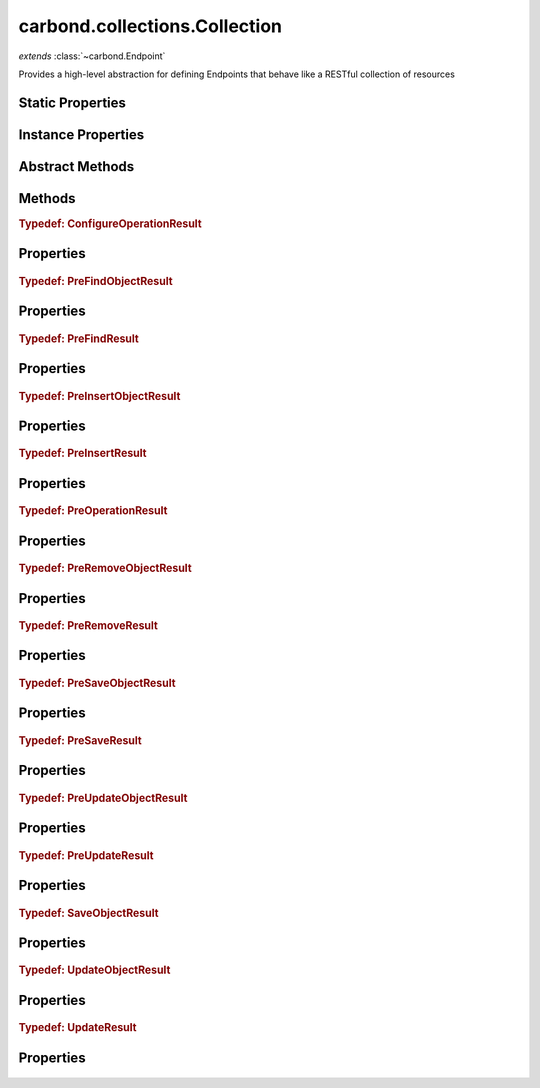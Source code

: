 .. class:: carbond.collections.Collection
    :heading:

.. |br| raw:: html

   <br />

==============================
carbond.collections.Collection
==============================
*extends* :class:`~carbond.Endpoint`

Provides a high-level abstraction for defining Endpoints that behave like a RESTful collection of resources

Static Properties
-----------------

.. class:: carbond.collections.Collection
    :noindex:
    :hidden:

    .. attribute:: ALL_METHODS

       :inheritedFrom: :class:`~carbond.Endpoint`
       :type: Object
       :required:

       A list of all HTTP methods recognized by carbond


Instance Properties
-------------------

.. class:: carbond.collections.Collection
    :noindex:
    :hidden:

    .. attribute:: ALL_COLLECTION_OPERATIONS

       :type: array
       :ro:

       The list of valid collection operations


    .. attribute:: allowUnauthenticated

       :inheritedFrom: :class:`~carbond.Endpoint`
       :type: string[]
       :required:

       Skip authentication for the HTTP methods listed on this endpoint


    .. attribute:: defaultErrorSchema

       :type: Object
       :ro:

       This is the default error body schema.


    .. attribute:: defaultIdHeader

       :type: string
       :ro:

       The default ID header name


    .. attribute:: defaultIdParameter

       :type: string
       :ro:

       The default ID name of objects in this collection


    .. attribute:: defaultIdPathParameter

       :type: string
       :ro:

       The default path parameter name representing the ID for an object in this collection


    .. attribute:: defaultSchema

       :type: Object
       :ro:

       This is the default schema used to validate all objects in this collection. If a schema is not specified explicitly, this schema will be used.


    .. attribute:: description

       :inheritedFrom: :class:`~carbond.Endpoint`
       :type: string
       :default: undefined

       A brief description of what this endpoint does. This will be displayed in any generated documentation.


    .. attribute:: enabled

       :type: Object
       :default: ``{'*': false}``

       Control which collection level operations

       .. csv-table::
          :class: details-table
          :header: "Name", "Type", "Default", "Description"
          :widths: 10, 10, 10, 10

          \*, ``boolean``, ``undefined``, The default value for all operations that are not explicitly specified
          insert, ``boolean``, ``undefined``, Enable or disable the insert operation
          find, ``boolean``, ``undefined``, Enable or disable the find operation
          save, ``boolean``, ``undefined``, Enable or disable the save operation
          update, ``boolean``, ``undefined``, Enable or disable the update operation
          remove, ``boolean``, ``undefined``, Enable or disable the remove operation
          insertObject, ``boolean``, ``undefined``, Enable or disable the insertObject operation
          findObject, ``boolean``, ``undefined``, Enable or disable the findObject operation
          saveObject, ``boolean``, ``undefined``, Enable or disable the saveObject operation
          updateObject, ``boolean``, ``undefined``, Enable or disable the updateObject operation
          removeObject, ``boolean``, ``undefined``, Enable or disable the removeObject operation



    .. attribute:: endpoints

       :inheritedFrom: :class:`~carbond.Endpoint`
       :type: Object.<string, carbond.Endpoint>
       :required:

       The endpoints that sit below this endpoint in the tree. URL paths to each endpoint are built during a depth first traversal of the tree on initialization using the property names defined on this Object.


    .. attribute:: example

       :type: Object
       :default: undefined

       An example object for this collection


    .. attribute:: findConfig

       :type: Object
       :default: ``o({}, carbond.collections.FindConfigClass)``

       The config used to govern the behavior of the :class:`~find` operation


    .. attribute:: FindConfigClass

       :type: :class:`~carbond.collections.FindConfig`
       :ro:

       The config class used to instantiate the :class:`~carbond.collections.Collection.find` operation config


    .. attribute:: findObjectConfig

       :type: Object
       :default: ``o({}, carbond.collections.FindObjectConfigClass)``

       The config used to govern the behavior of the :class:`~findObject` operation


    .. attribute:: FindObjectConfigClass

       :type: :class:`~carbond.collections.FindObjectConfig`
       :ro:

       The config class used to instantiate the :class:`~carbond.collections.Collection.findObject` operation config


    .. attribute:: idGenerator

       :type: Object
       :default: undefined

       An object with the method "generateId" that will be called to populate ID if present and when appropriate (e.g. :class:`~carbond.collections.Collection.insert`)


    .. attribute:: idHeader

       :type: string
       :default: :class:`~carbond.collections.Collection.defaultIdHeader`

       The header name which should contain the EJSON serialized ID


    .. attribute:: idParameter

       :type: string
       :default: :class:`~carbond.collections.Collection.defaultIdParameter`

       The ID parameter name (XXX: rename to "objectIdName" since this is not a "parameter" name?)


    .. attribute:: idPathParameter

       :type: string
       :default: :class:`~carbond.collections.Collection.defaultIdParameter`

       The PATH_ID parameter name (e.g., /collection/:PATH_ID)


    .. attribute:: insertConfig

       :type: Object
       :default: ``o({}, carbond.collections.InsertConfigClass)``

       The config used to govern the behavior of the :class:`~insert` operation


    .. attribute:: InsertConfigClass

       :type: :class:`~carbond.collections.InsertConfig`
       :ro:

       The config class used to instantiate the :class:`~carbond.collections.Collection.insert` operation config


    .. attribute:: insertObjectConfig

       :type: Object
       :default: ``o({}, carbond.collections.InsertObjectConfigClass)``

       The config used to govern the behavior of the :class:`~insertObject` operation


    .. attribute:: InsertObjectConfigClass

       :type: :class:`~carbond.collections.InsertObjectConfig`
       :ro:

       The config class used to instantiate the :class:`~carbond.collections.Collection.insertObject` operation config


    .. attribute:: noDocument

       :inheritedFrom: :class:`~carbond.Endpoint`
       :type: boolean
       :default: false

       Controls whether documentation for this endpoint is included in generated static documentation


    .. attribute:: parameters

       :inheritedFrom: :class:`~carbond.Endpoint`
       :type: Object.<string, carbond.OperationParameter>
       :required:

       Operation parameter definitions that apply to all operations supported by this endpoint. Note, these will be merged with any parameter definitions on the operations themselves and their parsed values will be passed to the handler via ``req.parameters[<parameter name>]``.


    .. attribute:: parent

       :inheritedFrom: :class:`~carbond.Endpoint`
       :type: :class:`~carbond.Endpoint`
       :ro:

       The parent endpoint for this endpoint in the endpoint tree


    .. attribute:: path

       :inheritedFrom: :class:`~carbond.Endpoint`
       :type: string
       :ro:

       The URI path that routes to this endpoint. This is built during service initialization and will overwrite any value specified on instantiation.


    .. attribute:: removeConfig

       :type: Object
       :default: ``o({}, carbond.collections.RemoveConfigClass)``

       The config used to govern the behavior of the :class:`~remove` operation


    .. attribute:: RemoveConfigClass

       :type: :class:`~carbond.collections.RemoveConfig`
       :ro:

       The config class used to instantiate the :class:`~carbond.collections.Collection.remove` operation config


    .. attribute:: removeObjectConfig

       :type: Object
       :default: ``o({}, carbond.collections.RemoveObjectConfigClass)``

       The config used to govern the behavior of the :class:`~removeObject` operation


    .. attribute:: RemoveObjectConfigClass

       :type: :class:`~carbond.collections.RemoveObjectConfig`
       :ro:

       The config class used to instantiate the :class:`~carbond.collections.Collection.removeObject` operation config


    .. attribute:: saveConfig

       :type: Object
       :default: ``o({}, carbond.collections.SaveConfigClass)``

       The config used to govern the behavior of the :class:`~save` operation


    .. attribute:: SaveConfigClass

       :type: :class:`~carbond.collections.SaveConfig`
       :ro:

       The config class used to instantiate the :class:`~carbond.collections.Collection.save` operation config


    .. attribute:: saveObjectConfig

       :type: Object
       :default: ``o({}, carbond.collections.SaveObjectConfigClass)``

       The config used to govern the behavior of the :class:`~saveObject` operation


    .. attribute:: SaveObjectConfigClass

       :type: :class:`~carbond.collections.SaveObjectConfig`
       :ro:

       The config class used to instantiate the :class:`~carbond.collections.Collection.saveObject` operation config


    .. attribute:: schema

       :type: Object
       :default: :class:`~carbond.collections.Collection.defaultSchema`

       The schema used to validate objects in this collection


    .. attribute:: service

       :inheritedFrom: :class:`~carbond.Endpoint`
       :type: :class:`~carbond.Service`
       :ro:
       :deprecated:

       The root service object managing the endpoint tree. Getting a reference to this object is sometimes necessary or just convenient (i.e., HTTP error classes can be accessed via :attr:`~carbond.Service.errors`).


    .. attribute:: supportsFind

       :type: boolean
       :required:

       Whether or not the ``find`` operation is supported


    .. attribute:: supportsFindObject

       :type: boolean
       :required:

       Whether or not the ``findObject`` operation is supported


    .. attribute:: supportsInsert

       :type: boolean
       :required:

       Whether or not the ``insert`` operation is supported


    .. attribute:: supportsInsertObject

       :type: boolean
       :required:

       Whether or not the ``insertObject`` operation is supported


    .. attribute:: supportsRemove

       :type: boolean
       :required:

       Whether or not the ``remove`` operation is supported


    .. attribute:: supportsRemoveObject

       :type: boolean
       :required:

       Whether or not the ``removeObject`` operation is supported


    .. attribute:: supportsSave

       :type: boolean
       :required:

       Whether or not the ``save`` operation is supported


    .. attribute:: supportsSaveObject

       :type: boolean
       :required:

       Whether or not the ``saveObject`` operation is supported


    .. attribute:: supportsUpdate

       :type: boolean
       :required:

       Whether or not the ``update`` operation is supported


    .. attribute:: supportsUpdateObject

       :type: boolean
       :required:

       Whether or not the ``updateObject`` operation is supported


    .. attribute:: updateConfig

       :type: Object
       :default: ``o({}, carbond.collections.UpdateConfigClass)``

       The config used to govern the behavior of the :class:`~update` operation


    .. attribute:: UpdateConfigClass

       :type: :class:`~carbond.collections.UpdateConfig`
       :ro:

       The config class used to instantiate the :class:`~carbond.collections.Collection.update` operation config


    .. attribute:: updateObjectConfig

       :type: Object
       :default: ``o({}, carbond.collections.UpdateObjectConfigClass)``

       The config used to govern the behavior of the :class:`~updateObject` operation


    .. attribute:: UpdateObjectConfigClass

       :type: :class:`~carbond.collections.UpdateObjectConfig`
       :ro:

       The config class used to instantiate the :class:`~carbond.collections.Collection.updateObject` operation config


    .. attribute:: validateOutput

       :inheritedFrom: :class:`~carbond.Endpoint`
       :type: boolean
       :default: ``true``

       Controls whether or not response bodies are validated using the response :class:`~carbond.OperationResponse.schema` corresponding to the current response code


Abstract Methods
----------------

.. class:: carbond.collections.Collection
    :noindex:
    :hidden:

    .. function:: find(options)

        :param options: The operation parameters (see: :class:`~carbond.collections.Collection.FindConfigClass`)
        :type options: Object
        :throws: :class:`~carbond.collections.errors.CollectionError` 
        :returns: A list of objects
        :rtype: Object[]

        Retrieve objects from a collection

    .. function:: findObject(id, options)

        :param id: The object id
        :type id: string
        :param options: The operation parameters (see: :class:`~carbond.collections.Collection.FindObjectConfigClass`)
        :type options: Object
        :throws: :class:`~carbond.collections.errors.CollectionError` 
        :returns: The found object or null
        :rtype: Object | null

        Retrieve a single object from a collection

    .. function:: insert(objects, options)

        :param objects: An array of objects to insert
        :type objects: Array
        :param options: The operation parameters (see: :class:`~carbond.collections.Collection.InsertConfigClass`)
        :type options: Object
        :throws: :class:`~carbond.collections.errors.CollectionError` 
        :returns: The list of inserted objects
        :rtype: Object[]

        Bulk insert objects into a collection

    .. function:: insertObject(object, options)

        :param object: An object to insert
        :type object: Object
        :param options: The operation parameters (see: :class:`~carbond.collections.Collection.InsertObjectConfigClass`)
        :type options: Object
        :throws: :class:`~carbond.collections.errors.CollectionError` 
        :returns: The inserted object
        :rtype: Object

        Insert a single object into a collection

    .. function:: remove(options)

        :param options: The operation parameters (see: :class:`~carbond.collections.Collection.RemoveConfigClass`)
        :type options: Object
        :throws: :class:`~carbond.collections.errors.CollectionError` 
        :returns: An integer representing the number of objects removed or an array of the objects removed
        :rtype: number | array

        Remove objects from a collection

    .. function:: removeObject(id, options)

        :param id: The ID of the object to remove
        :type id: String
        :param options: The operation parameters (see: :class:`~carbond.collections.Collection.RemoveConfigClass`)
        :type options: Object
        :throws: :class:`~carbond.collections.errors.CollectionError` 
        :returns: An integer representing the number of objects removed (0 or 1) or the the object removed
        :rtype: number | Object

        Remove a specific object from a collection

    .. function:: save(objects, options)

        :param objects: An array of objects (with IDs) to save
        :type objects: Array
        :param options: The operation parameters (see: :class:`~carbond.collections.Collection.SaveConfigClass`)
        :type options: Object
        :throws: :class:`~carbond.collections.errors.CollectionError` 
        :returns: The list of saved objects
        :rtype: Object[]

        Replace the collection with an array of objects

    .. function:: saveObject(object, options)

        :param object: The object to save (with ID)
        :type object: Object
        :param options: The operation parameters (see: :class:`~carbond.collections.Collection.SaveObjectConfigClass`)
        :type options: Object
        :throws: :class:`~carbond.collections.errors.CollectionError` 
        :rtype: :ref:`SaveObjectResult <carbond.collections.Collection.SaveObjectResult>`

        Replace or insert an object with a known ID

    .. function:: update(update, options)

        :param update: The update to be applied to the collection
        :type update: \*
        :param options: The operation parameters (see: :class:`~carbond.collections.Collection.UpdateConfigClass`)
        :type options: Object
        :throws: :class:`~carbond.collections.errors.CollectionError` 
        :rtype: :ref:`UpdateResult <carbond.collections.Collection.UpdateResult>`

        Update (or upsert) a number of objects in a collection

    .. function:: updateObject(id, update, options)

        :param id: The ID of the object to update
        :type id: string
        :param update: The update to be applied to the collection
        :type update: \*
        :param options: The operation parameters (see: :class:`~carbond.collections.Collection.UpdateObjectConfigClass`)
        :type options: Object
        :throws: :class:`~carbond.collections.errors.CollectionError` 
        :rtype: :ref:`UpdateObjectResult <carbond.collections.Collection.UpdateObjectResult>`

        Update a specific object

Methods
-------

.. class:: carbond.collections.Collection
    :noindex:
    :hidden:

    .. function:: configureFindObjectOperation()

        :rtype: :ref:`ConfigureOperationResult <carbond.collections.Collection.ConfigureOperationResult>`

        Update the operation config using collection level config (e.g., :class:`~carbond.collections.Collection.schema`) and build operation responses. In general, this method should not need to be overridden or extended. Instead, customization should be driven by the operation config and the pre/post handler methods.

    .. function:: configureFindOperation()

        :rtype: :ref:`ConfigureOperationResult <carbond.collections.Collection.ConfigureOperationResult>`

        Update the operation config using collection level config (e.g., :class:`~carbond.collections.Collection.schema`) and build operation responses. In general, this method should not need to be overridden or extended. Instead, customization should be driven by the operation config and the pre/post handler methods.

    .. function:: configureInsertObjectOperation()

        :rtype: :ref:`ConfigureOperationResult <carbond.collections.Collection.ConfigureOperationResult>`

        Update the operation config using collection level config (e.g., :class:`~carbond.collections.Collection.schema`) and build operation responses. In general, this method should not need to be overridden or extended. Instead, customization should be driven by the operation config and the pre/post handler methods.

    .. function:: configureInsertOperation()

        :rtype: :ref:`ConfigureOperationResult <carbond.collections.Collection.ConfigureOperationResult>`

        Update the operation config using collection level config (e.g., :class:`~carbond.collections.Collection.schema`) and build operation responses. In general, this method should not need to be overridden or extended. Instead, customization should be driven by the operation config and the pre/post handler methods.

    .. function:: configureRemoveObjectOperation()

        :rtype: :ref:`ConfigureOperationResult <carbond.collections.Collection.ConfigureOperationResult>`

        Update the operation config using collection level config (e.g., :class:`~carbond.collections.Collection.schema`) and build operation responses. In general, this method should not need to be overridden or extended. Instead, customization should be driven by the operation config and the pre/post handler methods.

    .. function:: configureRemoveOperation()

        :rtype: :ref:`ConfigureOperationResult <carbond.collections.Collection.ConfigureOperationResult>`

        Update the operation config using collection level config (e.g., :class:`~carbond.collections.Collection.schema`) and build operation responses. In general, this method should not need to be overridden or extended. Instead, customization should be driven by the operation config and the pre/post handler methods.

    .. function:: configureSaveObjectOperation()

        :rtype: :ref:`ConfigureOperationResult <carbond.collections.Collection.ConfigureOperationResult>`

        Update the operation config using collection level config (e.g., :class:`~carbond.collections.Collection.schema`) and build operation responses. In general, this method should not need to be overridden or extended. Instead, customization should be driven by the operation config and the pre/post handler methods.

    .. function:: configureSaveOperation()

        :rtype: :ref:`ConfigureOperationResult <carbond.collections.Collection.ConfigureOperationResult>`

        Update the operation config using collection level config (e.g., :class:`~carbond.collections.Collection.schema`) and build operation responses. In general, this method should not need to be overridden or extended. Instead, customization should be driven by the operation config and the pre/post handler methods.

    .. function:: configureUpdateObjectOperation()

        :rtype: :ref:`ConfigureOperationResult <carbond.collections.Collection.ConfigureOperationResult>`

        Update the operation config using collection level config (e.g., :class:`~carbond.collections.Collection.schema`) and build operation responses. In general, this method should not need to be overridden or extended. Instead, customization should be driven by the operation config and the pre/post handler methods.

    .. function:: configureUpdateOperation()

        :rtype: :ref:`ConfigureOperationResult <carbond.collections.Collection.ConfigureOperationResult>`

        Update the operation config using collection level config (e.g., :class:`~carbond.collections.Collection.schema`) and build operation responses. In general, this method should not need to be overridden or extended. Instead, customization should be driven by the operation config and the pre/post handler methods.

    .. function:: getOperation(method)

        :inheritedFrom: :class:`~carbond.Endpoint`
        :param method: The HTTP method corresponding to the operation to retrieve
        :type method: string
        :rtype: :class:`~carbond.Operation`

        Retrieves the operation instance corresponding to the passed HTTP method

    .. function:: getOperationConfig(op)

        :param op: The operation name (e.g., "insert")
        :type op: string
        :rtype: :class:`~carbond.collections.CollectionOperationConfig`

        Get the config for an operation by name

    .. function:: getOperationConfigFieldName(op)

        :param op: The operation name (e.g., "insert")
        :type op: string
        :rtype: string

        Get the property name for an operation config by name

    .. function:: getService()

        :inheritedFrom: :class:`~carbond.Endpoint`
        :rtype: :class:`~carbond.Service`

        Returns the root :class:`~carbond.Service` instance (note, this is preferred over accessing the ``service`` property itself)

    .. function:: isOperationAuthorized(method, user, req)

        :inheritedFrom: :class:`~carbond.Endpoint`
        :param method: The HTTP method corresponding to the operation that we are attempting to authorize
        :type method: string
        :param user: The user object
        :type user: Object
        :param req: The request object
        :type req: :class:`~carbond.Request`
        :returns: Whether of not the operation is authorized
        :rtype: boolean

        Tests whether an operation is authorized given a user (as returned by the root authenticator) and any :class:`~carbond.security.Acl` that may apply to this endpoint

    .. function:: operations()

        :inheritedFrom: :class:`~carbond.Endpoint`
        :rtype: :class:`~carbond.Operation[]`

        Gathers all operations defined on this endpoint

    .. function:: options(req, res)

        :inheritedFrom: :class:`~carbond.Endpoint`
        :param req: The request object
        :type req: :class:`~carbond.Request`
        :param res: The response object
        :type res: :class:`~carbond.Response`
        :rtype: undefined

        Implements the OPTIONS method handler

    .. function:: postFind(result, options)

        :param result: The found object(s)
        :type result: Object[]
        :param options: The operation handler options
        :type options: Object
        :rtype: Object[]

        Update or transform the operation result before passing it back up to the HTTP layer

    .. function:: postFindObject(result, id, options)

        :param result: The found object
        :type result: Object | null
        :param id: The object id
        :type id: string
        :param options: The operation handler options
        :type options: Object
        :rtype: Object | null

        Update or transform the operation result before passing it back up to the HTTP layer

    .. function:: postFindObjectOperation(result, config, req, res)

        :param result: The found object
        :type result: Object | null
        :param config: The find object operation config
        :type config: :class:`~carbond.collections.Collection.findObjectConfig`
        :param req: The request object
        :type req: :class:`~carbond.Request`
        :param res: The response object
        :type res: :class:`~carbond.Response`
        :returns: Returns the found object
        :rtype: Object | null

        Update the HTTP response to reflect the result of the operation

    .. function:: postFindOperation(result, config, req, res)

        :param result: The found objects
        :type result: Object[]
        :param config: The find operation config
        :type config: :class:`~carbond.collections.Collection.findConfig`
        :param req: The request object
        :type req: :class:`~carbond.Request`
        :param res: The response object
        :type res: :class:`~carbond.Response`
        :returns: Returns the found objects
        :rtype: Object[]

        Update the HTTP response to reflect the result of the operation

    .. function:: postInsert(result, objects, options)

        :param result: The inserted object(s)
        :type result: Object[]
        :param objects: The object(s) to insert
        :type objects: Object[]
        :param options: The operation handler options
        :type options: Object
        :rtype: Object[]

        Update or transform the operation result before passing it back up to the HTTP layer

    .. function:: postInsertObject(result, object, options)

        :param result: The inserted object
        :type result: Object
        :param object: The object to insert
        :type object: Object
        :param options: The operation handler options
        :type options: Object
        :rtype: Object

        Update or transform the operation result before passing it back up to the HTTP layer

    .. function:: postInsertObjectOperation(result, config, req, res)

        :param result: The inserted object
        :type result: Object
        :param config: The insert object operation config
        :type config: :class:`~carbond.collections.Collection.InsertObjectConfigClass`
        :param req: The request object
        :type req: :class:`~carbond.Request`
        :param res: The response object
        :type res: :class:`~carbond.Response`
        :returns: Returns the inserted object if configured to do so and ``null`` otherwise
        :rtype: Object | null

        Update the HTTP response to reflect the result of the operation

    .. function:: postInsertOperation(result, config, req, res)

        :param result: The inserted objects
        :type result: Object[]
        :param config: The insert operation config
        :type config: :class:`~carbond.collections.Collection.InsertConfigClass`
        :param req: The request object
        :type req: :class:`~carbond.Request`
        :param res: The response object
        :type res: :class:`~carbond.Response`
        :returns: Returns the inserted objects if configured to do so and ``null`` otherwise
        :rtype: Object[] | null

        Update the HTTP response to reflect the result of the operation

    .. function:: postRemove(result, options)

        :param result: The number of objects (or the object(s) themselves) removed
        :type result: number | array
        :param options: The operation handler options
        :type options: Object
        :rtype: number | array

        Update or transform the operation result before passing it back up to the HTTP layer

    .. function:: postRemoveObject(result, options)

        :param result: The number of objects (or the object itself) removed
        :type result: number | Object
        :param options: The operation handler options
        :type options: Object
        :rtype: number | array

        Update or transform the operation result before passing it back up to the HTTP layer

    .. function:: postRemoveObjectOperation(result, config, req, res)

        :param result: The number of objects removed or the removed object
        :type result: number | Object
        :param config: The remove object operation config
        :type config: :class:`~carbond.collections.Collection.RemoveObjectConfigClass`
        :param req: The request object
        :type req: :class:`~carbond.Request`
        :param res: The response object
        :type res: :class:`~carbond.Response`
        :returns: Returns undefined} or the removed object
        :rtype: Object

        Update the HTTP response to reflect the result of the operation. It should be noted that the result can be either a number or an object. If the underlying driver does not support returning the removed object, then the result will always be a number and :class:`~carbond.collections.RemoveObjectConfig.returnsRemovedObject` should be configured to reflect this.

    .. function:: postRemoveOperation(result, config, req, res)

        :param result: The number of objects removed or the removed objec(s)
        :type result: number | array
        :param config: The remove operation config
        :type config: :class:`~carbond.collections.Collection.RemoveConfigClass`
        :param req: The request object
        :type req: :class:`~carbond.Request`
        :param res: The response object
        :type res: :class:`~carbond.Response`
        :returns: Returns undefined} or the removed objects
        :rtype: Object

        Update the HTTP response to reflect the result of the operation. It should be noted that the result can be either a number or an array of object(s). If the underlying driver does not support returning the removed object(s), then the result will always be a number and :class:`~carbond.collections.RemoveConfig.returnsRemovedObjects` should be configured to reflect this.

    .. function:: postSave(result, objects, options)

        :param result: The saved objects
        :type result: Object[]
        :param objects: The objects to save
        :type objects: Object[]
        :param options: The operation handler options
        :type options: Object
        :rtype: Object[]

        Update or transform the operation result before passing it back up to the HTTP layer

    .. function:: postSaveObject(result, object, options)

        :param result: The ``SaveObjectResult``
        :type result: :ref:`SaveObjectResult <carbond.collections.Collection.SaveObjectResult>`
        :param object: The object to save
        :type object: Object
        :param options: The operation handler options
        :type options: Object
        :rtype: :ref:`SaveObjectResult <carbond.collections.Collection.SaveObjectResult>`

        Update or transform the operation result before passing it back up to the HTTP layer

    .. function:: postSaveObjectOperation(result, config, req, res)

        :param result: The saved object and a flag to indicate if it was created rather than replaced
        :type result: :ref:`SaveObjectResult <carbond.collections.Collection.SaveObjectResult>`
        :param config: The save object operation config
        :type config: :class:`~carbond.collections.Collection.SaveObjectConfigClass`
        :param req: The request object
        :type req: :class:`~carbond.Request`
        :param res: The response object
        :type res: :class:`~carbond.Response`
        :returns: Returns the saved object if configured to do so and ``null`` if not
        :rtype: Object[] | null

        Update the HTTP response to reflect the result of the operation

    .. function:: postSaveOperation(result, config, req, res)

        :param result: The saved objects
        :type result: Object[]
        :param config: The save operation config
        :type config: :class:`~carbond.collections.Collection.saveConfig`
        :param req: The request object
        :type req: :class:`~carbond.Request`
        :param res: The response object
        :type res: :class:`~carbond.Response`
        :returns: Returns the saved objects if configured to do so and ``null`` if not
        :rtype: Object[] | null

        Update the HTTP response to reflect the result of the operation

    .. function:: postUpdate(result, update, options)

        :param result: The ``UpdateResult``
        :type result: :ref:`UpdateResult <carbond.collections.Collection.UpdateResult>`
        :param update: The update spec
        :type update: \*
        :param options: The operation handler options
        :type options: Object
        :rtype: :ref:`UpdateResult <carbond.collections.Collection.UpdateResult>`

        Update or transform the operation result before passing it back up to the HTTP layer

    .. function:: postUpdateObject(result, update, update, options)

        :param result: The ``UpdateResult``
        :type result: :ref:`UpdateResult <carbond.collections.Collection.UpdateResult>`
        :param update: The update spec
        :type update: string
        :param update: The update spec
        :type update: \*
        :param options: The operation handler options
        :type options: Object
        :rtype: :ref:`UpdateResult <carbond.collections.Collection.UpdateResult>`

        Update or transform the operation result before passing it back up to the HTTP layer

    .. function:: postUpdateObjectOperation(result, config, req, res)

        :param result: The number of objects updated/upserted or the upserted object
        :type result: :ref:`UpdateObjectResult <carbond.collections.Collection.UpdateObjectResult>`
        :param config: The update object operation config
        :type config: :class:`~carbond.collections.Collection.UpdateObjectConfigClass`
        :param req: The request object
        :type req: :class:`~carbond.Request`
        :param res: The response object
        :type res: :class:`~carbond.Response`
        :returns: Returns undefined} or the upserted object
        :rtype: Object

        Update the HTTP response to reflect the result of the operation. It should be noted that the result can be either a number or an object. If the underlying driver does not support returning the upserted object, then the result will always be a number and :class:`~carbond.collections.UpdateObjectConfig.returnsUpsertedObject` should be configured to reflect this.

    .. function:: postUpdateOperation(result, config, req, res)

        :param result: The number of objects updated/upserted or the upserted object(s)
        :type result: :ref:`UpdateResult <carbond.collections.Collection.UpdateResult>`
        :param config: The update operation config
        :type config: :class:`~carbond.collections.Collection.UpdateConfigClass`
        :param req: The request object
        :type req: :class:`~carbond.Request`
        :param res: The response object
        :type res: :class:`~carbond.Response`
        :returns: Returns undefined} or the upserted object(s)
        :rtype: Object

        Update the HTTP response to reflect the result of the operation. It should be noted that the result can be either a number or an array of objects. If the underlying driver does not support returning the upserted object(s), then the result will always be a number and :class:`~carbond.collections.UpdateConfig.returnsUpsertedObjects` should be configured to reflect this.

    .. function:: preFind(options)

        :param options: The operation handler options
        :type options: Object
        :rtype: :ref:`PreFindResult <carbond.collections.Collection.PreFindResult>` | undefined

        Update or transform any parameters to be passed to the operation handler

    .. function:: preFindObject(id, options)

        :param id: The object id
        :type id: string
        :param options: The operation handler options
        :type options: Object
        :rtype: :ref:`PreFindObjectResult <carbond.collections.Collection.PreFindObjectResult>` | undefined

        Update or transform any parameters to be passed to the operation handler

    .. function:: preFindObjectOperation(config, req, res)

        :param config: The find object operation config
        :type config: :class:`~carbond.collections.FindObjectConfig`
        :param req: The request object
        :type req: :class:`~carbond.Request`
        :param res: The response object
        :type res: :class:`~carbond.Response`
        :rtype: :ref:`PreOperationResult <carbond.collections.Collection.PreOperationResult>`

        Build the options to be passed to the operation handler from the request and operation config. Note, in general, this should not need to be overridden or extended.

    .. function:: preFindOperation(config, req, res)

        :param config: The find operation config
        :type config: :class:`~carbond.collections.FindConfig`
        :param req: The request object
        :type req: :class:`~carbond.Request`
        :param res: The response object
        :type res: :class:`~carbond.Response`
        :rtype: :ref:`PreOperationResult <carbond.collections.Collection.PreOperationResult>`

        Build the options to be passed to the operation handler from the request and operation config. Note, in general, this should not need to be overridden or extended.

    .. function:: preInsert(objects, options)

        :param objects: The objects to insert
        :type objects: Object[]
        :param options: The operation handler options
        :type options: Object
        :rtype: :ref:`PreInsertResult <carbond.collections.Collection.PreInsertResult>` | undefined

        Update or transform any parameters to be passed to the operation handler

    .. function:: preInsertObject(object, options)

        :param object: The object to insert
        :type object: Object
        :param options: The operation handler options
        :type options: Object
        :rtype: :ref:`PreInsertObjectResult <carbond.collections.Collection.PreInsertObjectResult>` | undefined

        Update or transform any parameters to be passed to the operation handler

    .. function:: preInsertObjectOperation(config, req, res)

        :param config: The insert object operation config
        :type config: :class:`~carbond.collections.InsertObjectConfig`
        :param req: The request object
        :type req: :class:`~carbond.Request`
        :param res: The response object
        :type res: :class:`~carbond.Response`
        :rtype: :ref:`PreOperationResult <carbond.collections.Collection.PreOperationResult>`

        Build the options to be passed to the operation handler from the request and operation config. Note, in general, this should not need to be overridden or extended.

    .. function:: preInsertOperation(config, req, res)

        :param config: The insert operation config
        :type config: :class:`~carbond.collections.InsertConfig`
        :param req: The request object
        :type req: :class:`~carbond.Request`
        :param res: The response object
        :type res: :class:`~carbond.Response`
        :rtype: :ref:`PreOperationResult <carbond.collections.Collection.PreOperationResult>`

        Build the options to be passed to the operation handler from the request and operation config. Note, in general, this should not need to be overridden or extended.

    .. function:: preRemove(options)

        :param options: The operation handler options
        :type options: Object
        :rtype: :ref:`PreRemoveResult <carbond.collections.Collection.PreRemoveResult>` | undefined

        Update or transform any parameters to be passed to the operation handler

    .. function:: preRemoveObject(id, options)

        :param id: The object id
        :type id: string
        :param options: The operation handler options
        :type options: Object
        :rtype: :ref:`PreRemoveObjectResult <carbond.collections.Collection.PreRemoveObjectResult>` | undefined

        Update or transform any parameters to be passed to the operation handler

    .. function:: preRemoveObjectOperation(config, req, res)

        :param config: The remove object operation config
        :type config: :class:`~carbond.collections.RemoveObjectConfig`
        :param req: The request object
        :type req: :class:`~carbond.Request`
        :param res: The response object
        :type res: :class:`~carbond.Response`
        :rtype: :ref:`PreOperationResult <carbond.collections.Collection.PreOperationResult>`

        Build the options to be passed to the operation handler from the request and operation config. Note, in general, this should not need to be overridden or extended.

    .. function:: preRemoveOperation(config, req, res)

        :param config: The remove operation config
        :type config: :class:`~carbond.collections.RemoveConfig`
        :param req: The request object
        :type req: :class:`~carbond.Request`
        :param res: The response object
        :type res: :class:`~carbond.Response`
        :rtype: :ref:`PreOperationResult <carbond.collections.Collection.PreOperationResult>`

        Build the options to be passed to the operation handler from the request and operation config. Note, in general, this should not need to be overridden or extended.

    .. function:: preSave(objects, options)

        :param objects: The objects to save
        :type objects: Object[]
        :param options: The operation handler options
        :type options: Object
        :rtype: :ref:`PreSaveResult <carbond.collections.Collection.PreSaveResult>` | undefined

        Update or transform any parameters to be passed to the operation handler

    .. function:: preSaveObject(object, options)

        :param object: The object to save
        :type object: Object
        :param options: The operation handler options
        :type options: Object
        :rtype: :ref:`PreSaveObjectResult <carbond.collections.Collection.PreSaveObjectResult>` | undefined

        Update or transform any parameters to be passed to the operation handler

    .. function:: preSaveObjectOperation(config, req, res)

        :param config: The save object operation config
        :type config: :class:`~carbond.collections.SaveObjectConfig`
        :param req: The request object
        :type req: :class:`~carbond.Request`
        :param res: The response object
        :type res: :class:`~carbond.Response`
        :rtype: :ref:`PreOperationResult <carbond.collections.Collection.PreOperationResult>`

        Build the options to be passed to the operation handler from the request and operation config. Note, in general, this should not need to be overridden or extended.

    .. function:: preSaveOperation(config, req, res)

        :param config: The save operation config
        :type config: :class:`~carbond.collections.SaveConfig`
        :param req: The request object
        :type req: :class:`~carbond.Request`
        :param res: The response object
        :type res: :class:`~carbond.Response`
        :rtype: :ref:`PreOperationResult <carbond.collections.Collection.PreOperationResult>`

        Build the options to be passed to the operation handler from the request and operation config. Note, in general, this should not need to be overridden or extended.

    .. function:: preUpdate(update, options)

        :param update: The update spec
        :type update: \*
        :param options: The operation handler options
        :type options: Object
        :rtype: :ref:`PreUpdateResult <carbond.collections.Collection.PreUpdateResult>` | undefined

        Update or transform any parameters to be passed to the operation handler

    .. function:: preUpdateObject(id, update, options)

        :param id: The object id
        :type id: string
        :param update: The update spec
        :type update: \*
        :param options: The operation handler options
        :type options: Object
        :rtype: :ref:`PreUpdateObjectResult <carbond.collections.Collection.PreUpdateObjectResult>` | undefined

        Update or transform any parameters to be passed to the operation handler

    .. function:: preUpdateObjectOperation(config, req, res)

        :param config: The update object operation config
        :type config: :class:`~carbond.collections.UpdateObjectConfig`
        :param req: The request object
        :type req: :class:`~carbond.Request`
        :param res: The response object
        :type res: :class:`~carbond.Response`
        :rtype: :ref:`PreOperationResult <carbond.collections.Collection.PreOperationResult>`

        Build the options to be passed to the operation handler from the request and operation config. Note, in general, this should not need to be overridden or extended.

    .. function:: preUpdateOperation(config, req, res)

        :param config: The update operation config
        :type config: :class:`~carbond.collections.UpdateConfig`
        :param req: The request object
        :type req: :class:`~carbond.Request`
        :param res: The response object
        :type res: :class:`~carbond.Response`
        :rtype: :ref:`PreOperationResult <carbond.collections.Collection.PreOperationResult>`

        Build the options to be passed to the operation handler from the request and operation config. Note, in general, this should not need to be overridden or extended.

    .. function:: supportedMethods()

        :inheritedFrom: :class:`~carbond.Endpoint`
        :rtype: string[]

        Returns a list of HTTP methods supported by this endpoint

.. _carbond.collections.Collection.ConfigureOperationResult:

.. rubric:: Typedef: ConfigureOperationResult

Properties
----------

    .. attribute:: opConfig

       :type: :class:`~carbond.collections.CollectionOperationConfig`
       :required:

       The operation config


    .. attribute:: defaultResponses

       :type: :class:`~carbond.OperationResponse[]` | Object[]
       :required:

       A list of default responses (raw Objects will be converted to instances of :class:`~carbond.OperationResponse`)


.. _carbond.collections.Collection.PreFindObjectResult:

.. rubric:: Typedef: PreFindObjectResult

Properties
----------

    .. attribute:: id

       :type: string
       :default: undefined

       The object id


    .. attribute:: options

       :type: Object
       :default: undefined

       The operation handler options


.. _carbond.collections.Collection.PreFindResult:

.. rubric:: Typedef: PreFindResult

Properties
----------

    .. attribute:: options

       :type: Object
       :default: undefined

       The operation handler options


.. _carbond.collections.Collection.PreInsertObjectResult:

.. rubric:: Typedef: PreInsertObjectResult

Properties
----------

    .. attribute:: object

       :type: Object
       :default: undefined

       The object to insert


    .. attribute:: options

       :type: Object
       :default: undefined

       The operation handler options


.. _carbond.collections.Collection.PreInsertResult:

.. rubric:: Typedef: PreInsertResult

Properties
----------

    .. attribute:: objects

       :type: Object[]
       :default: undefined

       The objects to insert


    .. attribute:: options

       :type: Object
       :default: undefined

       The operation handler options


.. _carbond.collections.Collection.PreOperationResult:

.. rubric:: Typedef: PreOperationResult

Properties
----------

    .. attribute:: options

       :type: Object
       :required:

       A map of parameters to be passed to the operation handler. Note, this is generally just ``req.parameters``.


.. _carbond.collections.Collection.PreRemoveObjectResult:

.. rubric:: Typedef: PreRemoveObjectResult

Properties
----------

    .. attribute:: id

       :type: string
       :default: undefined

       The object id


    .. attribute:: options

       :type: Object
       :default: undefined

       The operation handler options


.. _carbond.collections.Collection.PreRemoveResult:

.. rubric:: Typedef: PreRemoveResult

Properties
----------

    .. attribute:: options

       :type: Object
       :default: undefined

       The operation handler options


.. _carbond.collections.Collection.PreSaveObjectResult:

.. rubric:: Typedef: PreSaveObjectResult

Properties
----------

    .. attribute:: object

       :type: Object
       :default: undefined

       The object to save


    .. attribute:: options

       :type: Object
       :default: undefined

       The operation handler options


.. _carbond.collections.Collection.PreSaveResult:

.. rubric:: Typedef: PreSaveResult

Properties
----------

    .. attribute:: objects

       :type: Object[]
       :default: undefined

       The objects to save


    .. attribute:: options

       :type: Object
       :default: undefined

       The operation handler options


.. _carbond.collections.Collection.PreUpdateObjectResult:

.. rubric:: Typedef: PreUpdateObjectResult

Properties
----------

    .. attribute:: id

       :type: string
       :default: undefined

       The object id


    .. attribute:: update

       :type: \*
       :default: undefined

       The update spec


    .. attribute:: options

       :type: Object
       :default: undefined

       The operation handler options


.. _carbond.collections.Collection.PreUpdateResult:

.. rubric:: Typedef: PreUpdateResult

Properties
----------

    .. attribute:: update

       :type: \*
       :default: undefined

       The update spec


    .. attribute:: options

       :type: Object
       :default: undefined

       The operation handler options


.. _carbond.collections.Collection.SaveObjectResult:

.. rubric:: Typedef: SaveObjectResult

Properties
----------

    .. attribute:: val

       :type: Object
       :required:

       The saved object


    .. attribute:: created

       :type: boolean
       :required:

       A flag indicating whether the object was created or replaced


.. _carbond.collections.Collection.UpdateObjectResult:

.. rubric:: Typedef: UpdateObjectResult

Properties
----------

    .. attribute:: val

       :type: number | Object
       :required:

       The number of objects updated if no upsert took place, the number of objects upserted if configured not to return upserted objects, or the upserted object(s) if configured to return the upserted object(s) (see: :class:`~carbond.collections.Collection.UpdateObjectConfigClass`)


    .. attribute:: created

       :type: boolean
       :required:

       A flag indicating whether an upsert took place


.. _carbond.collections.Collection.UpdateResult:

.. rubric:: Typedef: UpdateResult

Properties
----------

    .. attribute:: val

       :type: number | Object
       :required:

       The number of objects updated if no upsert took place, the number of objects upserted if configured not to return upserted objects, or the upserted object(s) if configured to return the upserted object(s) (see: :class:`~carbond.collections.Collection.UpdateConfigClass`)


    .. attribute:: created

       :type: boolean
       :required:

       A flag indicating whether an upsert took place

